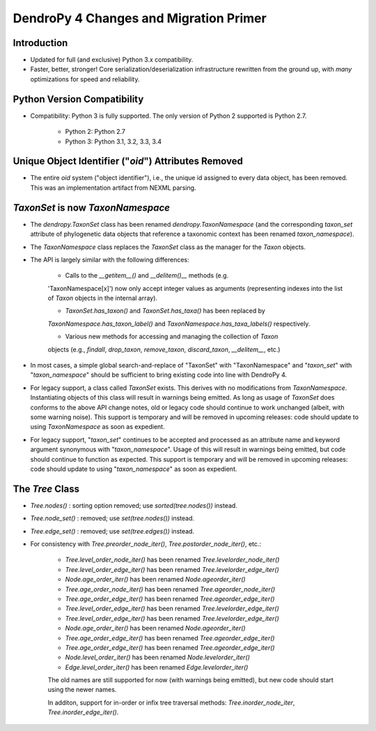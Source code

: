 #######################################
DendroPy 4 Changes and Migration Primer
#######################################

Introduction
============

* Updated for full (and exclusive) Python 3.x compatibility.

* Faster, better, stronger! Core serialization/deserialization infrastructure
  rewritten from the ground up, with *many* optimizations for speed and
  reliability.

Python Version Compatibility
============================

* Compatibility: Python 3 is fully supported. The only version of Python 2
  supported is Python 2.7.

    * Python 2: Python 2.7

    * Python 3: Python 3.1, 3.2, 3.3, 3.4

Unique Object Identifier ("`oid`") Attributes Removed
=====================================================

* The entire `oid` system ("object identifier"), i.e., the unique id assigned
  to every data object, has been removed. This was an implementation artifact
  from NEXML parsing.


`TaxonSet` is now `TaxonNamespace`
==================================

* The `dendropy.TaxonSet` class has been renamed `dendropy.TaxonNamespace`
  (and the corresponding `taxon_set` attribute of phylogenetic data objects
  that reference a taxonomic context has been renamed `taxon_namespace`).

* The `TaxonNamespace` class replaces the `TaxonSet` class as the manager for
  the `Taxon` objects.

* The API is largely similar with the following differences:

    * Calls to the `__getitem__()` and `__delitem()__` methods (e.g.
    'TaxonNamespace[x]') now only accept integer values as arguments
    (representing indexes into the list of `Taxon` objects in the internal
    array).

    * `TaxonSet.has_taxon()` and `TaxonSet.has_taxa()` has been replaced by
    `TaxonNamespace.has_taxon_label()` and `TaxonNamespace.has_taxa_labels()`
    respectively.

    * Various new methods for accessing and managing the collection of `Taxon`
    objects (e.g., `findall`, `drop_taxon`, `remove_taxon`, `discard_taxon`,
    `__delitem__`, etc.)

* In most cases, a simple global search-and-replace of "TaxonSet" with
  "TaxonNamespace" and "`taxon_set`" with "`taxon_namespace`" should be
  sufficient to bring existing code into line with DendroPy 4.

* For legacy support, a class called `TaxonSet` exists. This derives with no
  modifications from `TaxonNamespace`. Instantiating objects of this class
  will result in warnings being emitted. As long as usage of `TaxonSet` does
  conforms to the above API change notes, old or legacy code should continue
  to work unchanged (albeit, with some warning noise). This support is
  temporary and will be removed in upcoming releases: code should update to
  using `TaxonNamespace` as soon as expedient.

* For legacy support, "`taxon_set`" continues to be accepted and processed as
  an attribute name and keyword argument synonymous with "`taxon_namespace`".
  Usage of this will result in warnings being emitted, but code should
  continue to function as expected. This support is temporary and will be
  removed in upcoming releases: code should update to using
  "`taxon_namespace`" as soon as expedient.

The `Tree` Class
================

* `Tree.nodes()` : sorting option removed; use `sorted(tree.nodes())` instead.

* `Tree.node_set()` : removed; use `set(tree.nodes())` instead.

* `Tree.edge_set()` : removed; use `set(tree.edges())` instead.

* For consistency with `Tree.preorder_node_iter()`,
  `Tree.postorder_node_iter()`, etc.:

    * `Tree.level_order_node_iter()` has been renamed `Tree.levelorder_node_iter()`
    * `Tree.level_order_edge_iter()` has been renamed `Tree.levelorder_edge_iter()`
    * `Node.age_order_iter()` has been renamed `Node.ageorder_iter()`
    * `Tree.age_order_node_iter()` has been renamed `Tree.ageorder_node_iter()`
    * `Tree.age_order_edge_iter()` has been renamed `Tree.ageorder_edge_iter()`
    * `Tree.level_order_edge_iter()` has been renamed `Tree.levelorder_edge_iter()`
    * `Tree.level_order_edge_iter()` has been renamed `Tree.levelorder_edge_iter()`
    * `Node.age_order_iter()` has been renamed `Node.ageorder_iter()`
    * `Tree.age_order_edge_iter()` has been renamed `Tree.ageorder_edge_iter()`
    * `Tree.age_order_edge_iter()` has been renamed `Tree.ageorder_edge_iter()`
    * `Node.level_order_iter()` has been renamed `Node.levelorder_iter()`
    * `Edge.level_order_iter()` has been renamed `Edge.levelorder_iter()`

    The old names are still supported for now (with warnings being emitted), but
    new code should start using the newer names.

    In additon, support for in-order or infix tree traversal methods:
    `Tree.inorder_node_iter`, `Tree.inorder_edge_iter()`.

